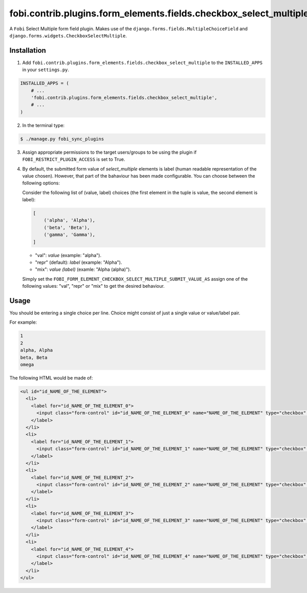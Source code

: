 ==================================================================
fobi.contrib.plugins.form_elements.fields.checkbox_select_multiple
==================================================================
A ``Fobi`` Select Multiple form field plugin. Makes use of the
``django.forms.fields.MultipleChoiceField`` and
``django.forms.widgets.CheckboxSelectMultiple``.

Installation
===============================================
1. Add ``fobi.contrib.plugins.form_elements.fields.checkbox_select_multiple`` 
   to the ``INSTALLED_APPS`` in your ``settings.py``.

.. code-block:: python

    INSTALLED_APPS = (
        # ...
        'fobi.contrib.plugins.form_elements.fields.checkbox_select_multiple',
        # ...
    )

2. In the terminal type:

.. code-block:: none

    $ ./manage.py fobi_sync_plugins

3. Assign appropriate permissions to the target users/groups to be using
   the plugin if ``FOBI_RESTRICT_PLUGIN_ACCESS`` is set to True.

4. By default, the submitted form value of `select_multiple`
   elements is label (human readable representation of the value chosen).
   However, that part of the bahaviour has been made configurable. You can
   choose between the following options:

   Consider the following list of (value, label) choices (the first element in
   the tuple is value, the second element is label):

   .. code-block:: python

      [
          ('alpha', 'Alpha'),
          ('beta', 'Beta'),
          ('gamma', 'Gamma'),
      ]

   - "val": `value` (example: "alpha").
   - "repr" (default): `label` (example: "Alpha").
   - "mix": `value (label)` (examle: "Alpha (alpha)").

   Simply set the
   ``FOBI_FORM_ELEMENT_CHECKBOX_SELECT_MULTIPLE_SUBMIT_VALUE_AS`` assign one of
   the following values: "val", "repr" or "mix" to get the desired behaviour.

Usage
===============================================
You should be entering a single choice per line. Choice might
consist of just a single value or value/label pair.

For example:

.. code-block:: none

    1
    2
    alpha, Alpha
    beta, Beta
    omega

The following HTML would be made of:

.. code-block:: html
      
    <ul id="id_NAME_OF_THE_ELEMENT">
      <li>
        <label for="id_NAME_OF_THE_ELEMENT_0">
          <input class="form-control" id="id_NAME_OF_THE_ELEMENT_0" name="NAME_OF_THE_ELEMENT" type="checkbox" value="1" /> 1
        </label>
      </li>
      <li>
        <label for="id_NAME_OF_THE_ELEMENT_1">
          <input class="form-control" id="id_NAME_OF_THE_ELEMENT_1" name="NAME_OF_THE_ELEMENT" type="checkbox" value="2" /> 2
        </label>
      </li>
      <li>
        <label for="id_NAME_OF_THE_ELEMENT_2">
          <input class="form-control" id="id_NAME_OF_THE_ELEMENT_2" name="NAME_OF_THE_ELEMENT" type="checkbox" value="alpha" /> Alpha
        </label>
      </li>
      <li>
        <label for="id_NAME_OF_THE_ELEMENT_3">
          <input class="form-control" id="id_NAME_OF_THE_ELEMENT_3" name="NAME_OF_THE_ELEMENT" type="checkbox" value="beta" /> Beta
        </label>
      </li>
      <li>
        <label for="id_NAME_OF_THE_ELEMENT_4">
          <input class="form-control" id="id_NAME_OF_THE_ELEMENT_4" name="NAME_OF_THE_ELEMENT" type="checkbox" value="omega" /> omega
        </label>
      </li>
    </ul>
